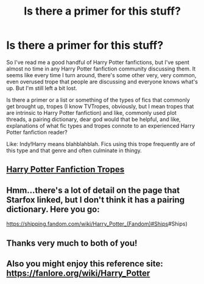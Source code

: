 #+TITLE: Is there a primer for this stuff?

* Is there a primer for this stuff?
:PROPERTIES:
:Author: samgabrielvo
:Score: 14
:DateUnix: 1574968307.0
:DateShort: 2019-Nov-28
:END:
So I've read me a good handful of Harry Potter fanfictions, but I've spent almost no time in any Harry Potter fanfiction community discussing them. It seems like every time I turn around, there's some other very, very common, even overused trope that people are discussing and everyone knows what's up. But I'm still left a bit lost.

Is there a primer or a list or something of the types of fics that commonly get brought up, tropes (I know TVTropes, obviously, but I mean tropes that are intrinsic to Harry Potter fanfiction) and like, commonly used plot threads, a pairing dictionary, dear god would that be helpful, and like, explanations of what fic types and tropes connote to an experienced Harry Potter fanfiction reader?

Like: Indy!Harry means blahblahblah. Fics using this trope frequently are of this type and that genre and often culminate in thingy.


** [[https://tvtropes.org/pmwiki/pmwiki.php/FandomSpecificPlot/HarryPotter][Harry Potter Fanfiction Tropes]]
:PROPERTIES:
:Author: Starfox5
:Score: 15
:DateUnix: 1574975657.0
:DateShort: 2019-Nov-29
:END:


** Hmm...there's a lot of detail on the page that Starfox linked, but I don't think it has a pairing dictionary. Here you go:

[[https://shipping.fandom.com/wiki/Harry_Potter_(Fandom][https://shipping.fandom.com/wiki/Harry_Potter_(Fandom)#Ships]]#Ships)
:PROPERTIES:
:Author: thrawnca
:Score: 6
:DateUnix: 1574994482.0
:DateShort: 2019-Nov-29
:END:


** Thanks very much to both of you!
:PROPERTIES:
:Author: samgabrielvo
:Score: 5
:DateUnix: 1574995720.0
:DateShort: 2019-Nov-29
:END:


** Also you might enjoy this reference site: [[https://fanlore.org/wiki/Harry_Potter]]
:PROPERTIES:
:Author: wordhammer
:Score: 3
:DateUnix: 1574999094.0
:DateShort: 2019-Nov-29
:END:
